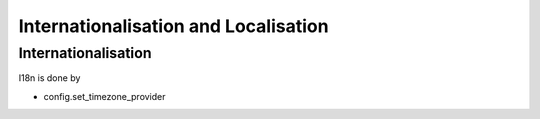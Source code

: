 Internationalisation and Localisation
======================================

Internationalisation
--------------------

I18n is done by

- config.set_timezone_provider

